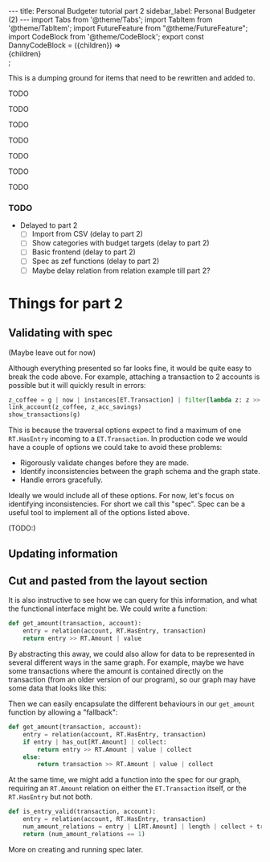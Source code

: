 #+PROPERTY: header-args :tangle budgeter_part2.py
#+OPTIONS: toc:nil
#+PROPERTY: header-args:dot :cmdline "-Gbgcolor=transparent -Nstyle=filled -Nfillcolor=gray10 -Ncolor=green3 -Nfontcolor=white -Ecolor=green3 -Efontcolor=gray50 -Tsvg"

#+BEGIN_EXPORT html
---
title: Personal Budgeter tutorial part 2
sidebar_label: Personal Budgeter (2)
---

import Tabs from '@theme/Tabs';
import TabItem from '@theme/TabItem';
import FutureFeature from "@theme/FutureFeature";

import CodeBlock from '@theme/CodeBlock';
export const DannyCodeBlock = ({children}) => <div className="danny">{children}</div>;


#+END_EXPORT

This is a dumping ground for items that need to be rewritten and added to.

TODO

TODO

TODO

TODO

TODO

TODO

TODO


*** TODO
    - Delayed to part 2
      - [ ] Import from CSV (delay to part 2)
      - [ ] Show categories with budget targets (delay to part 2)
      - [ ] Basic frontend (delay to part 2)
      - [ ] Spec as zef functions (delay to part 2)
      - [ ] Maybe delay relation from relation example till part 2?
    
* Things for part 2
** Validating with spec

   (Maybe leave out for now)

   Although everything presented so far looks fine, it would be quite easy to
   break the code above. For example, attaching a transaction to 2 accounts is
   possible but it will quickly result in errors:

   #+begin_src jupyter-python :eval no :tangle no
     z_coffee = g | now | instances[ET.Transaction] | filter[lambda z: z >> O[RT.Description] | maybe_value | collect == "Coffee"] | only | collect
     link_account(z_coffee, z_acc_savings)
     show_transactions(g)
   #+end_src

   This is because the traversal options expect to find a maximum of one
   ~RT.HasEntry~ incoming to a ~ET.Transaction~. In production code we would
   have a couple of options we could take to avoid these problems:

   - Rigorously validate changes before they are made.
   - Identify inconsistencies between the graph schema and the graph state.
   - Handle errors gracefully.

   Ideally we would include all of these options. For now, let's focus on
   identifying inconsistencies. For short we call this "spec". Spec can be a
   useful tool to implement all of the options listed above.

   (TODO:)

** Updating information
   


   
** Cut and pasted from the layout section

   It is also instructive to see how we can query for this information, and what
   the functional interface might be. We could write a function:

   
   #+BEGIN_SRC jupyter-python
     def get_amount(transaction, account):
         entry = relation(account, RT.HasEntry, transaction)
         return entry >> RT.Amount | value
   #+END_SRC

   #+RESULTS:

   By abstracting this away, we could also allow for data to be represented in
   several different ways in the same graph. For example, maybe we have some
   transactions where the amount is contained directly on the transaction (from
   an older version of our program), so our graph may have some data that looks
   like this:

   #+begin_src dot :file trans_layout3.svg :exports results :tangle no
     digraph {
         rankdir = LR

         acc [label="Account"]

         acc -> rel_a [arrowhead=none]
         rel_a -> trans_a
         rel_a -> amount_a [label="Amount"]
         amount_a [label="AET.QuantityFloat", shape=box, fillcolor=darkgreen]
         rel_a [label="RT.HasEntry", color=white]
         trans_a [label="Transaction A"]

         acc -> trans_b [label="RT.HasEntry"]
         trans_b -> amount_b [label="Amount"]
         amount_b [label="AET.QuantityFloat", shape=box, fillcolor=darkgreen]
         trans_b [label="Transaction B"]

         // {rank=same; acc_a; rel_a}
         {rank=same; trans_a; trans_b}
         {rank=same; amount_a; amount_b}
     }
   #+end_src

   #+RESULTS:
   [[file:trans_layout3.svg]]

   Then we can easily encapsulate the different behaviours in our ~get_amount~
   function by allowing a "fallback":

   #+BEGIN_SRC jupyter-python
     def get_amount(transaction, account):
         entry = relation(account, RT.HasEntry, transaction)
         if entry | has_out[RT.Amount] | collect:
             return entry >> RT.Amount | value | collect
         else:
             return transaction >> RT.Amount | value | collect
   #+END_SRC

   #+RESULTS:

   At the same time, we might add a function into the spec for our graph,
   requiring an ~RT.Amount~ relation on either the ~ET.Transaction~ itself, or
   the ~RT.HasEntry~ but not both.

   #+BEGIN_SRC jupyter-python
     def is_entry_valid(transaction, account):
         entry = relation(account, RT.HasEntry, transaction)
         num_amount_relations = entry | L[RT.Amount] | length | collect + transaction | L[RT.Amount] | length | collect
         return (num_amount_relations == 1)
   #+END_SRC

   #+RESULTS:

   More on creating and running spec later.

   
